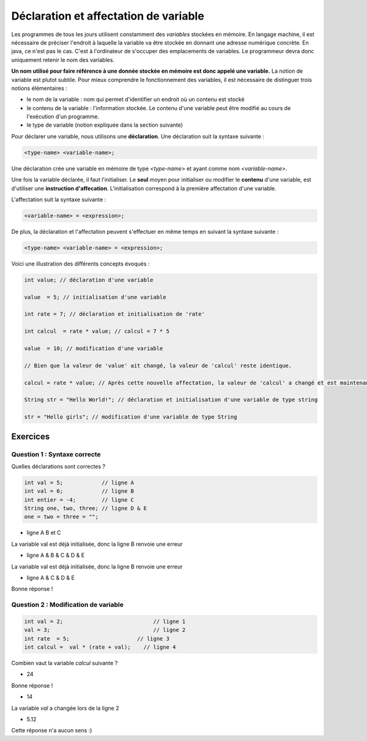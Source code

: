 ======================================
Déclaration et affectation de variable
======================================


Les programmes de tous les jours utilisent constamment des *variables* stockées en mémoire.
En langage machine, il est nécessaire de préciser l'endroit à laquelle la variable va être stockée en donnant une adresse numérique concrète.
En java, ce n'est pas le cas. C'est à l'ordinateur de s'occuper des emplacements de variables.
Le programmeur devra donc uniquement retenir le nom des variables.

**Un nom utilisé pour faire référence à une donnée stockée en mémoire est donc appelé une variable.**
La notion de variable est plutot subtile.
Pour mieux comprendre le fonctionnement des variables, il est nécessaire de distinguer trois notions élémentaires :

- le nom de la variable : nom qui permet d'identifier un endroit où un contenu est stocké
- le contenu de la variable : l'information stockée. Le contenu d'une variable peut être modifié au cours de l'exécution d'un programme.
- le type de variable (notion expliquée dans la section suivante)

Pour déclarer une variable, nous utilisons une **déclaration**. Une déclaration suit la syntaxe suivante :

.. code-block:: console

  <type-name> <variable-name>;

Une déclaration crée une variable en mémoire de type *<type-name>* et ayant comme nom *<variable-name>*.

Une fois la variable déclarée, il faut l'initialiser. Le **seul** moyen pour initialiser ou modifier le **contenu** d'une variable, est d'utiliser une **instruction d'affecation**.
L'initialisation correspond à la première affectation d'une variable.

L'affectation suit la syntaxe suivante :

.. code-block:: console

  <variable-name> = <expression>;

De plus, la déclaration et l'affectation peuvent s'effectuer en même temps en suivant la syntaxe suivante :

.. code-block:: console

  <type-name> <variable-name> = <expression>;


Voici une illustration des différents concepts évoqués :


.. code-block:: java

        int value; // déclaration d'une variable

        value  = 5; // initialisation d'une variable

        int rate = 7; // déclaration et initialisation de 'rate'

        int calcul  = rate * value; // calcul = 7 * 5

        value  = 10; // modification d'une variable

        // Bien que la valeur de 'value' ait changé, la valeur de 'calcul' reste identique.

        calcul = rate * value; // Après cette nouvelle affectation, la valeur de 'calcul' a changé et est maintenant égale à 10 * 7.

        String str = "Hello World!"; // déclaration et initialisation d'une variable de type string

        str = "Hello girls"; // modification d'une variable de type String

Exercices
*********
Question 1 : Syntaxe correcte
-----------------------------

Quelles déclarations sont correctes ?

.. code-block:: java

        int val = 5;            // ligne A
        int val = 6;            // ligne B
        int entier = -4;        // ligne C
        String one, two, three; // ligne D & E
        one = two = three = "";

.. class:: negative

        - ligne A B et C

        .. class:: comment-feedback

            La variable val est déjà initialisée, donc la ligne B renvoie une erreur

.. class:: negative

        - ligne A & B & C & D & E

        .. class:: comment-feedback

            La variable val est déjà initialisée, donc la ligne B renvoie une erreur




.. class:: positive

        - ligne A & C & D & E

        .. class:: comment-feedback

                        Bonne réponse !

Question 2 : Modification de variable
-------------------------------------

.. code-block:: java

        int val = 2;                            // ligne 1
        val = 3;                                // ligne 2
        int rate  = 5;                     // ligne 3
        int calcul =  val * (rate + val);    // ligne 4

Combien vaut la variable *calcul* suivante ?

.. class:: positive

        - 24

        .. class:: comment-feedback

                        Bonne réponse !

.. class:: negative

        - 14

        .. class:: comment-feedback

                        La variable *val* a changée lors de la ligne 2

.. class:: negative

        - 5.12

        .. class:: comment-feedback

                        Cette réponse n'a aucun sens :)


.. raw:: html

    <div id="checker" class="checker"><h1>Vérifiez vos réponses</h1><input type="submit" value="Vérifier" id="verifier"></div>
